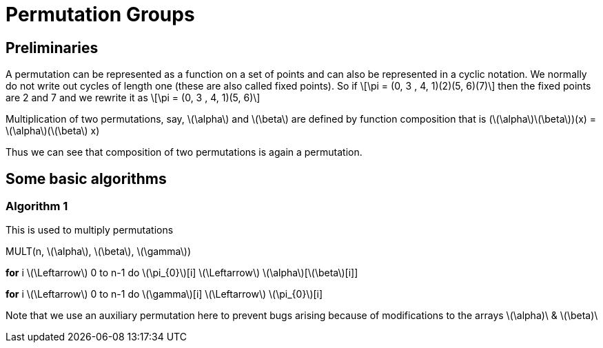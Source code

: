 = Permutation Groups =

== Preliminaries ==
A permutation can be represented as a function on a set of points and can also be represented in a cyclic notation. We normally do not write out cycles of length one (these are also called fixed points).
So if \[\pi = (0, 3 , 4, 1)(2)(5, 6)(7)\] then the fixed points are 2 and 7 and we rewrite it as
\[\pi = (0, 3 , 4, 1)(5, 6)\]

Multiplication of two permutations, say, \(\alpha\) and \(\beta\) are defined by function composition that is
(\(\alpha\)\(\beta\))(x) = \(\alpha\)(\(\beta\) x)

Thus we can see that composition of two permutations is again a permutation.

== Some basic algorithms ==

=== Algorithm 1 ===
This is used to multiply permutations

MULT(n, \(\alpha\), \(\beta\), \(\gamma\))

*for* i \(\Leftarrow\) 0 to n-1
  do \(\pi_{0}\)[i] \(\Leftarrow\) \(\alpha\)[\(\beta\)[i]] 

*for* i \(\Leftarrow\) 0 to n-1
  do \(\gamma\)[i] \(\Leftarrow\) \(\pi_{0}\)[i]

Note that we use an auxiliary permutation here to prevent bugs arising because of modifications to the arrays \(\alpha)\ & \(\beta)\ 
